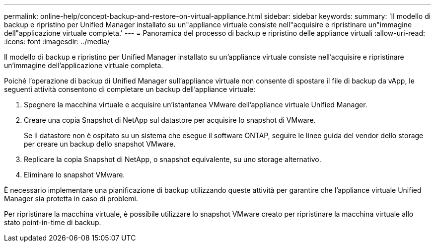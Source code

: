 ---
permalink: online-help/concept-backup-and-restore-on-virtual-appliance.html 
sidebar: sidebar 
keywords:  
summary: 'Il modello di backup e ripristino per Unified Manager installato su un"appliance virtuale consiste nell"acquisire e ripristinare un"immagine dell"applicazione virtuale completa.' 
---
= Panoramica del processo di backup e ripristino delle appliance virtuali
:allow-uri-read: 
:icons: font
:imagesdir: ../media/


[role="lead"]
Il modello di backup e ripristino per Unified Manager installato su un'appliance virtuale consiste nell'acquisire e ripristinare un'immagine dell'applicazione virtuale completa.

Poiché l'operazione di backup di Unified Manager sull'appliance virtuale non consente di spostare il file di backup da vApp, le seguenti attività consentono di completare un backup dell'appliance virtuale:

. Spegnere la macchina virtuale e acquisire un'istantanea VMware dell'appliance virtuale Unified Manager.
. Creare una copia Snapshot di NetApp sul datastore per acquisire lo snapshot di VMware.
+
Se il datastore non è ospitato su un sistema che esegue il software ONTAP, seguire le linee guida del vendor dello storage per creare un backup dello snapshot VMware.

. Replicare la copia Snapshot di NetApp, o snapshot equivalente, su uno storage alternativo.
. Eliminare lo snapshot VMware.


È necessario implementare una pianificazione di backup utilizzando queste attività per garantire che l'appliance virtuale Unified Manager sia protetta in caso di problemi.

Per ripristinare la macchina virtuale, è possibile utilizzare lo snapshot VMware creato per ripristinare la macchina virtuale allo stato point-in-time di backup.
